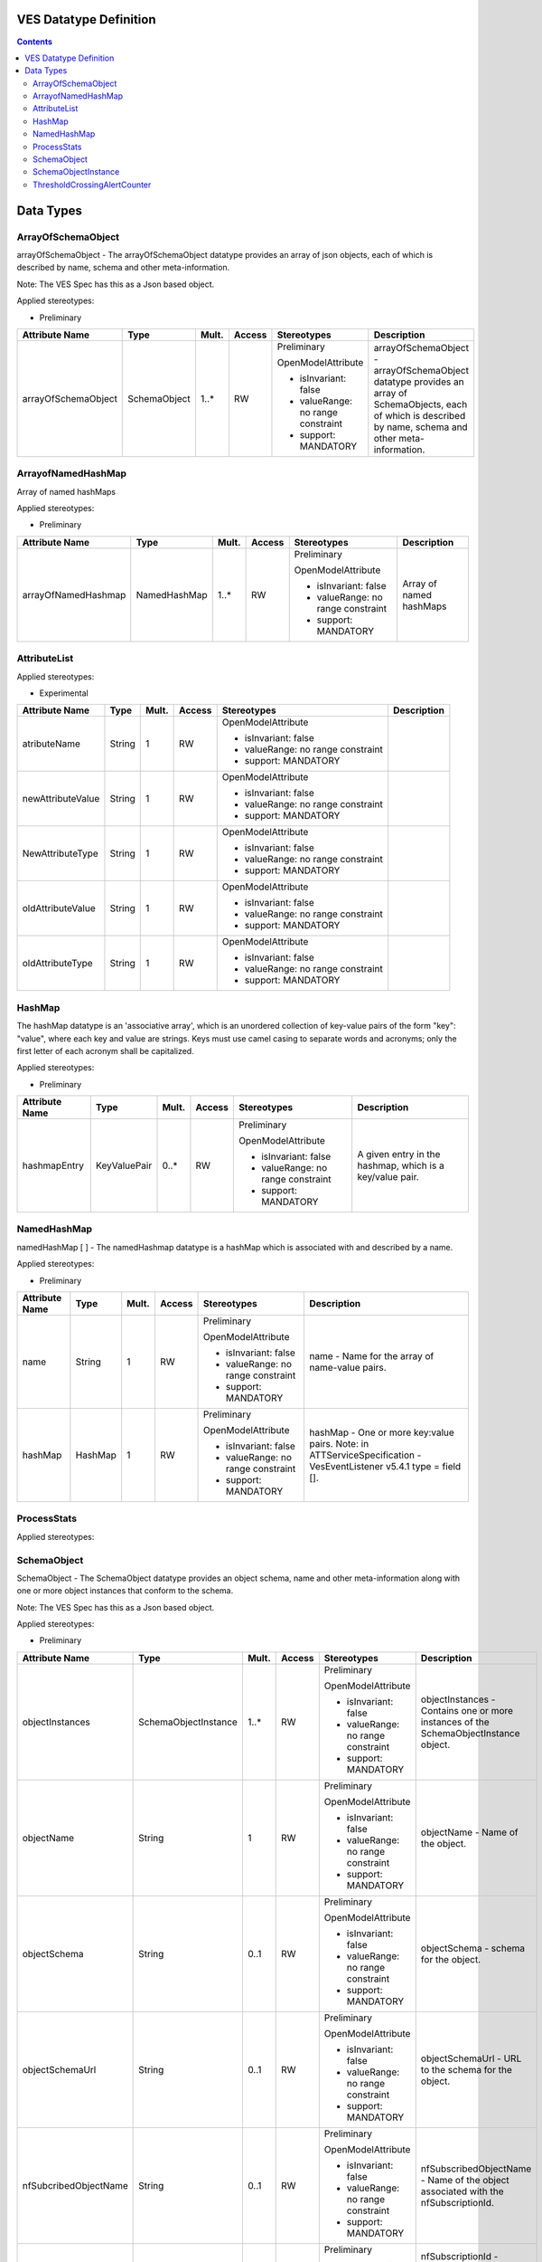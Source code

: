 .. Copyright 2021
.. This file is licensed under the CREATIVE COMMONS ATTRIBUTION 4.0 INTERNATIONAL LICENSE
.. Full license text at https://creativecommons.org/licenses/by/4.0/legalcode

VES Datatype Definition
-----------------------

.. contents::
   :depth: 3
..

Data Types
----------

ArrayOfSchemaObject
~~~~~~~~~~~~~~~~~~~

arrayOfSchemaObject - The arrayOfSchemaObject datatype provides an array of json objects, each of which is described by name, schema and other meta-information.

Note: The VES Spec has this as a Json based object.

Applied stereotypes:

-  Preliminary

=================== ============ ========= ========== ================================== =============================================================================================================================================================
**Attribute Name**  **Type**     **Mult.** **Access** **Stereotypes**                    **Description**
arrayOfSchemaObject SchemaObject 1..\*     RW         Preliminary                        arrayOfSchemaObject - arrayOfSchemaObject datatype provides an array of SchemaObjects, each of which is described by name, schema and other meta-information.
                                                                                        
                                                      OpenModelAttribute                
                                                                                        
                                                      -  isInvariant: false             
                                                                                        
                                                      -  valueRange: no range constraint
                                                                                        
                                                      -  support: MANDATORY             
=================== ============ ========= ========== ================================== =============================================================================================================================================================

ArrayofNamedHashMap
~~~~~~~~~~~~~~~~~~~

Array of named hashMaps

Applied stereotypes:

-  Preliminary

=================== ============ ========= ========== ================================== =======================
**Attribute Name**  **Type**     **Mult.** **Access** **Stereotypes**                    **Description**
arrayOfNamedHashmap NamedHashMap 1..\*     RW         Preliminary                        Array of named hashMaps
                                                                                        
                                                      OpenModelAttribute                
                                                                                        
                                                      -  isInvariant: false             
                                                                                        
                                                      -  valueRange: no range constraint
                                                                                        
                                                      -  support: MANDATORY             
=================== ============ ========= ========== ================================== =======================

AttributeList
~~~~~~~~~~~~~

Applied stereotypes:

-  Experimental

================== ======== ========= ========== ================================== ===============
**Attribute Name** **Type** **Mult.** **Access** **Stereotypes**                    **Description**
atributeName       String   1         RW         OpenModelAttribute                
                                                                                   
                                                 -  isInvariant: false             
                                                                                   
                                                 -  valueRange: no range constraint
                                                                                   
                                                 -  support: MANDATORY             
newAttributeValue  String   1         RW         OpenModelAttribute                
                                                                                   
                                                 -  isInvariant: false             
                                                                                   
                                                 -  valueRange: no range constraint
                                                                                   
                                                 -  support: MANDATORY             
NewAttributeType   String   1         RW         OpenModelAttribute                
                                                                                   
                                                 -  isInvariant: false             
                                                                                   
                                                 -  valueRange: no range constraint
                                                                                   
                                                 -  support: MANDATORY             
oldAttributeValue  String   1         RW         OpenModelAttribute                
                                                                                   
                                                 -  isInvariant: false             
                                                                                   
                                                 -  valueRange: no range constraint
                                                                                   
                                                 -  support: MANDATORY             
oldAttributeType   String   1         RW         OpenModelAttribute                
                                                                                   
                                                 -  isInvariant: false             
                                                                                   
                                                 -  valueRange: no range constraint
                                                                                   
                                                 -  support: MANDATORY             
================== ======== ========= ========== ================================== ===============

HashMap
~~~~~~~

The hashMap datatype is an 'associative array', which is an unordered collection of key-value pairs of the form "key": "value", where each key and value are strings. Keys must use camel casing to separate words and acronyms; only the first letter of each acronym shall be capitalized.

Applied stereotypes:

-  Preliminary

================== ============ ========= ========== ================================== ========================================================
**Attribute Name** **Type**     **Mult.** **Access** **Stereotypes**                    **Description**
hashmapEntry       KeyValuePair 0..\*     RW         Preliminary                        A given entry in the hashmap, which is a key/value pair.
                                                                                       
                                                     OpenModelAttribute                
                                                                                       
                                                     -  isInvariant: false             
                                                                                       
                                                     -  valueRange: no range constraint
                                                                                       
                                                     -  support: MANDATORY             
================== ============ ========= ========== ================================== ========================================================

NamedHashMap
~~~~~~~~~~~~

namedHashMap [ ] - The namedHashmap datatype is a hashMap which is associated with and described by a name.

Applied stereotypes:

-  Preliminary

================== ======== ========= ========== ================================== ===========================================================================
**Attribute Name** **Type** **Mult.** **Access** **Stereotypes**                    **Description**
name               String   1         RW         Preliminary                        name - Name for the array of name-value pairs.
                                                                                   
                                                 OpenModelAttribute                
                                                                                   
                                                 -  isInvariant: false             
                                                                                   
                                                 -  valueRange: no range constraint
                                                                                   
                                                 -  support: MANDATORY             
hashMap            HashMap  1         RW         Preliminary                        hashMap - One or more key:value pairs.
                                                                                    Note: in ATTServiceSpecification - VesEventListener v5.4.1 type = field [].
                                                 OpenModelAttribute                
                                                                                   
                                                 -  isInvariant: false             
                                                                                   
                                                 -  valueRange: no range constraint
                                                                                   
                                                 -  support: MANDATORY             
================== ======== ========= ========== ================================== ===========================================================================

.. _processstats-1:

ProcessStats
~~~~~~~~~~~~

Applied stereotypes:

SchemaObject
~~~~~~~~~~~~

SchemaObject - The SchemaObject datatype provides an object schema, name and other meta-information along with one or more object instances that conform to the schema.

Note: The VES Spec has this as a Json based object.

Applied stereotypes:

-  Preliminary

===================== ==================== ========= ========== ================================== =============================================================================================================================================================================================
**Attribute Name**    **Type**             **Mult.** **Access** **Stereotypes**                    **Description**
objectInstances       SchemaObjectInstance 1..\*     RW         Preliminary                        objectInstances - Contains one or more instances of the SchemaObjectInstance object.
                                                                                                  
                                                                OpenModelAttribute                
                                                                                                  
                                                                -  isInvariant: false             
                                                                                                  
                                                                -  valueRange: no range constraint
                                                                                                  
                                                                -  support: MANDATORY             
objectName            String               1         RW         Preliminary                        objectName - Name of the object.
                                                                                                  
                                                                OpenModelAttribute                
                                                                                                  
                                                                -  isInvariant: false             
                                                                                                  
                                                                -  valueRange: no range constraint
                                                                                                  
                                                                -  support: MANDATORY             
objectSchema          String               0..1      RW         Preliminary                        objectSchema - schema for the object.
                                                                                                  
                                                                OpenModelAttribute                
                                                                                                  
                                                                -  isInvariant: false             
                                                                                                  
                                                                -  valueRange: no range constraint
                                                                                                  
                                                                -  support: MANDATORY             
objectSchemaUrl       String               0..1      RW         Preliminary                        objectSchemaUrl - URL to the schema for the object.
                                                                                                  
                                                                OpenModelAttribute                
                                                                                                  
                                                                -  isInvariant: false             
                                                                                                  
                                                                -  valueRange: no range constraint
                                                                                                  
                                                                -  support: MANDATORY             
nfSubcribedObjectName String               0..1      RW         Preliminary                        nfSubscribedObjectName - Name of the object associated with the nfSubscriptionId.
                                                                                                  
                                                                OpenModelAttribute                
                                                                                                  
                                                                -  isInvariant: false             
                                                                                                  
                                                                -  valueRange: no range constraint
                                                                                                  
                                                                -  support: MANDATORY             
nfSubcriptionId       String               0..1      RW         Preliminary                        nfSubscriptionId - Identifies an OpenConfig telemetry subscription on a network function, which configures the network function to send complex object data associated with the SchemaObject.
                                                                                                  
                                                                OpenModelAttribute                
                                                                                                  
                                                                -  isInvariant: false             
                                                                                                  
                                                                -  valueRange: no range constraint
                                                                                                  
                                                                -  support: MANDATORY             
===================== ==================== ========= ========== ================================== =============================================================================================================================================================================================

SchemaObjectInstance
~~~~~~~~~~~~~~~~~~~~

SchemaObjectInstance [ ] - The SchemabjectInstance datatype provides meta-information about an instance of a SchemaObject along with the actual object instance.

Note: The VES Spec has this as a Json based object.

Applied stereotypes:

-  Preliminary

=========================== ============ ========= ========== ================================== ======================================================================================================================================================================
**Attribute Name**          **Type**     **Mult.** **Access** **Stereotypes**                    **Description**
schemaObject                SchemaObject 0..\*     RW         Preliminary                        SchemaObject - Optional recursive specification on SchemaObject
                                                                                                
                                                              OpenModelAttribute                
                                                                                                
                                                              -  isInvariant: false             
                                                                                                
                                                              -  valueRange: no range constraint
                                                                                                
                                                              -  support: MANDATORY             
objectInstance              Object       0..1      RW         Preliminary                        objectInstance - Contains an instance conforming to the SchemaObject schema
                                                                                                
                                                              OpenModelAttribute                
                                                                                                
                                                              -  isInvariant: false             
                                                                                                
                                                              -  valueRange: no range constraint
                                                                                                
                                                              -  support: MANDATORY             
objectInstanceEpochMicrosec UnixEpoch    0..1      RW         Preliminary                        objectInstanceEpochMicrosec - the unix time, aka epoch time, associated with this objectInstance--as microseconds elapsed since 1 Jan 1970 not including leap seconds.
                                                                                                
                                                              OpenModelAttribute                
                                                                                                
                                                              -  isInvariant: false             
                                                                                                
                                                              -  valueRange: no range constraint
                                                                                                
                                                              -  support: MANDATORY             
objectKeys                  Key          0..\*     RW         Preliminary                        objectKeys - An ordered set of keys that identifies this particular instance of SchemaObject (e.g., that places it in a hierarchy).
                                                                                                
                                                              OpenModelAttribute                
                                                                                                
                                                              -  isInvariant: false             
                                                                                                
                                                              -  valueRange: no range constraint
                                                                                                
                                                              -  support: MANDATORY             
=========================== ============ ========= ========== ================================== ======================================================================================================================================================================

ThresholdCrossingAlertCounter
~~~~~~~~~~~~~~~~~~~~~~~~~~~~~

Applied stereotypes:

-  Preliminary

================== ============== ========= ========== ================================== ============================================================================
**Attribute Name** **Type**       **Mult.** **Access** **Stereotypes**                    **Description**
criticality        TCACriticality 1         RW         Preliminary                        Enumeration: 'CRIT', 'MAJ'
                                                                                         
                                                       OpenModelAttribute                
                                                                                         
                                                       -  isInvariant: false             
                                                                                         
                                                       -  valueRange: no range constraint
                                                                                         
                                                       -  support: MANDATORY             
hashMap            HashMap        1         RW         Preliminary                        Key is the name of the counter and value is the current value of the counter
                                                                                         
                                                       OpenModelAttribute                
                                                                                         
                                                       -  isInvariant: false             
                                                                                         
                                                       -  valueRange: no range constraint
                                                                                         
                                                       -  support: MANDATORY             
thresholdCrossed   String         1         RW         Preliminary                        Last threshold that was crossed
                                                                                         
                                                       OpenModelAttribute                
                                                                                         
                                                       -  isInvariant: false             
                                                                                         
                                                       -  valueRange: no range constraint
                                                                                         
                                                       -  support: MANDATORY             
================== ============== ========= ========== ================================== ============================================================================
